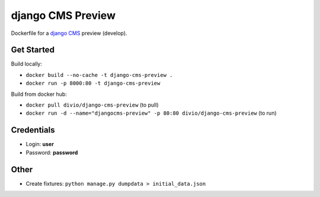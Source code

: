##################
django CMS Preview
##################


Dockerfile for a `django CMS <github.com/divio/django-cms>`_ preview (develop).


Get Started
===========

Build locally:

* ``docker build --no-cache -t django-cms-preview .``
* ``docker run -p 8000:80 -t django-cms-preview``

Build from docker hub:

* ``docker pull divio/django-cms-preview`` (to pull)
* ``docker run -d --name="djangocms-preview" -p 80:80 divio/django-cms-preview`` (to run)


Credentials
===========

* Login: **user**
* Password: **password**


Other
=====

* Create fixtures: ``python manage.py dumpdata > initial_data.json``
